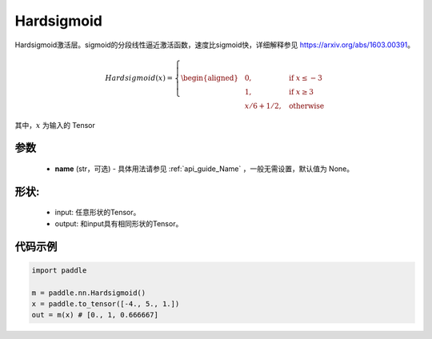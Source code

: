 .. _cn_api_nn_Hardsigmoid:

Hardsigmoid
-------------------------------

.. py:function:: paddle.nn.Hardsigmoid(name=None)

Hardsigmoid激活层。sigmoid的分段线性逼近激活函数，速度比sigmoid快，详细解释参见 https://arxiv.org/abs/1603.00391。

.. math::

    Hardsigmoid(x)=
        \left\{
        \begin{aligned}
        &0, & & \text{if } x \leq -3 \\
        &1, & & \text{if } x \geq 3 \\
        &x/6 + 1/2, & & \text{otherwise}
        \end{aligned}
        \right.

其中，:math:`x` 为输入的 Tensor

参数
::::::::::

    - **name** (str，可选) - 具体用法请参见  :ref:`api_guide_Name` ，一般无需设置，默认值为 None。

形状:
::::::::::
    - input: 任意形状的Tensor。
    - output: 和input具有相同形状的Tensor。

代码示例
::::::::::

.. code-block:: python

    import paddle

    m = paddle.nn.Hardsigmoid()
    x = paddle.to_tensor([-4., 5., 1.])
    out = m(x) # [0., 1, 0.666667]
